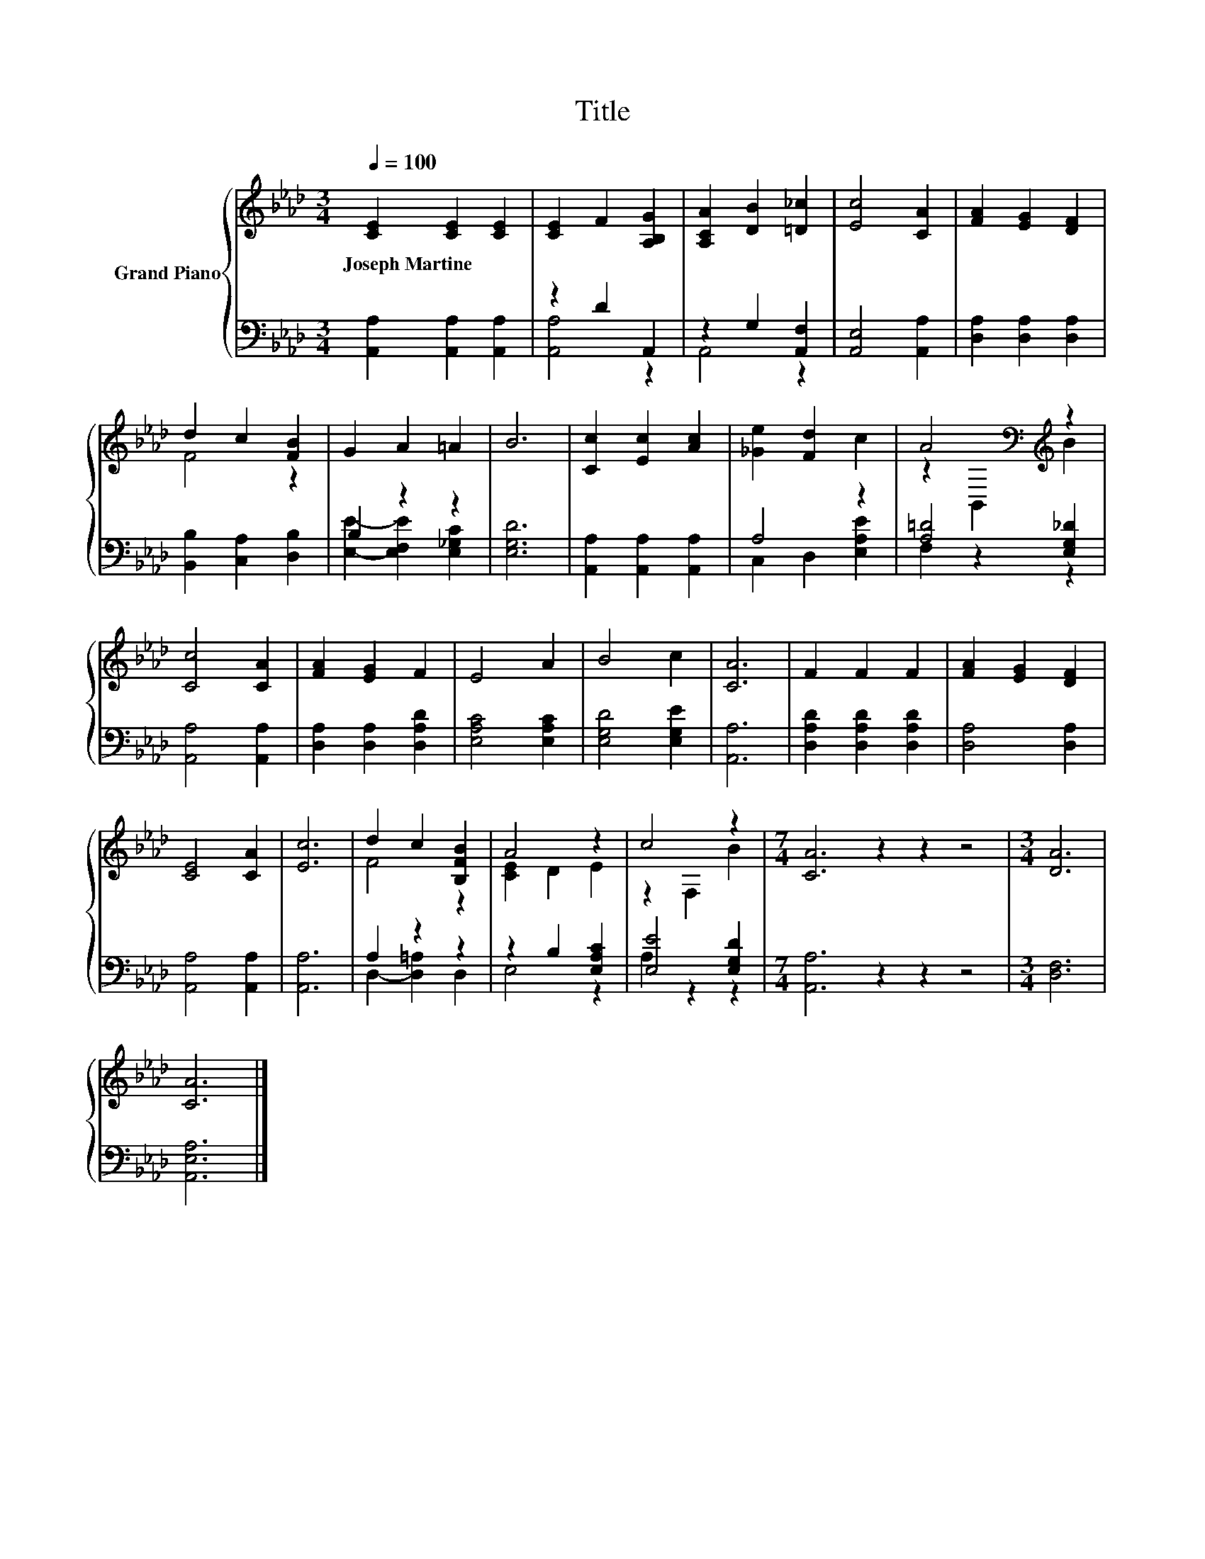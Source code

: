 X:1
T:Title
%%score { ( 1 4 ) | ( 2 3 ) }
L:1/8
Q:1/4=100
M:3/4
K:Ab
V:1 treble nm="Grand Piano"
V:4 treble 
V:2 bass 
V:3 bass 
V:1
 [CE]2 [CE]2 [CE]2 | [CE]2 F2 [A,B,G]2 | [A,CA]2 [DB]2 [=D_c]2 | [Ec]4 [CA]2 | [FA]2 [EG]2 [DF]2 | %5
w: Joseph~Martine * *|||||
 d2 c2 [FB]2 | G2 A2 =A2 | B6 | [Cc]2 [Ec]2 [Ac]2 | [_Ge]2 [Fd]2 c2 | A4[K:bass][K:treble] z2 | %11
w: ||||||
 [Cc]4 [CA]2 | [FA]2 [EG]2 F2 | E4 A2 | B4 c2 | [CA]6 | F2 F2 F2 | [FA]2 [EG]2 [DF]2 | %18
w: |||||||
 [CE]4 [CA]2 | [Ec]6 | d2 c2 [B,FB]2 | A4 z2 | c4 z2 |[M:7/4] [CA]6 z2 z2 z4 |[M:3/4] [DA]6 | %25
w: |||||||
 [CA]6 |] %26
w: |
V:2
 [A,,A,]2 [A,,A,]2 [A,,A,]2 | z2 D2 A,,2 | z2 G,2 [A,,F,]2 | [A,,E,]4 [A,,A,]2 | %4
 [D,A,]2 [D,A,]2 [D,A,]2 | [B,,B,]2 [C,A,]2 [D,B,]2 | B,2 z2 z2 | [E,G,D]6 | %8
 [A,,A,]2 [A,,A,]2 [A,,A,]2 | A,4 z2 | [A,=D]4 [E,G,_D]2 | [A,,A,]4 [A,,A,]2 | %12
 [D,A,]2 [D,A,]2 [D,A,D]2 | [E,A,C]4 [E,A,C]2 | [E,G,D]4 [E,G,E]2 | [A,,A,]6 | %16
 [D,A,D]2 [D,A,D]2 [D,A,D]2 | [D,A,]4 [D,A,]2 | [A,,A,]4 [A,,A,]2 | [A,,A,]6 | A,2 z2 z2 | %21
 z2 B,2 [E,A,C]2 | [E,E]4 [E,G,D]2 |[M:7/4] [A,,A,]6 z2 z2 z4 |[M:3/4] [D,F,]6 | [A,,E,A,]6 |] %26
V:3
 x6 | [A,,A,]4 z2 | A,,4 z2 | x6 | x6 | x6 | [E,E]2- [E,F,E]2 [E,_G,C]2 | x6 | x6 | %9
 C,2 D,2 [E,A,E]2 | F,2 z2 z2 | x6 | x6 | x6 | x6 | x6 | x6 | x6 | x6 | x6 | D,2- [D,=A,]2 D,2 | %21
 E,4 z2 | A,2 z2 z2 |[M:7/4] x14 |[M:3/4] x6 | x6 |] %26
V:4
 x6 | x6 | x6 | x6 | x6 | F4 z2 | x6 | x6 | x6 | x6 | z2[K:bass] B,,2[K:treble] B2 | x6 | x6 | x6 | %14
 x6 | x6 | x6 | x6 | x6 | x6 | F4 z2 | [CE]2 D2 E2 | z2 F,2 B2 |[M:7/4] x14 |[M:3/4] x6 | x6 |] %26

